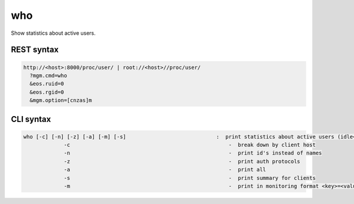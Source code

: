 .. highlight:: rst

.. index::
   single: Who API



who
===

Show statistics about active users.

REST syntax
+++++++++++

.. code-block:: text

   http://<host>:8000/proc/user/ | root://<host>//proc/user/
     ?mgm.cmd=who
     &eos.ruid=0
     &eos.rgid=0
     &mgm.option=[cnzas]m

CLI syntax
++++++++++

.. code-block:: text

   who [-c] [-n] [-z] [-a] [-m] [-s]                             :  print statistics about active users (idle<5min)
                -c                                                   -  break down by client host
                -n                                                   -  print id's instead of names
                -z                                                   -  print auth protocols
                -a                                                   -  print all
                -s                                                   -  print summary for clients
                -m                                                   -  print in monitoring format <key>=<value> 

